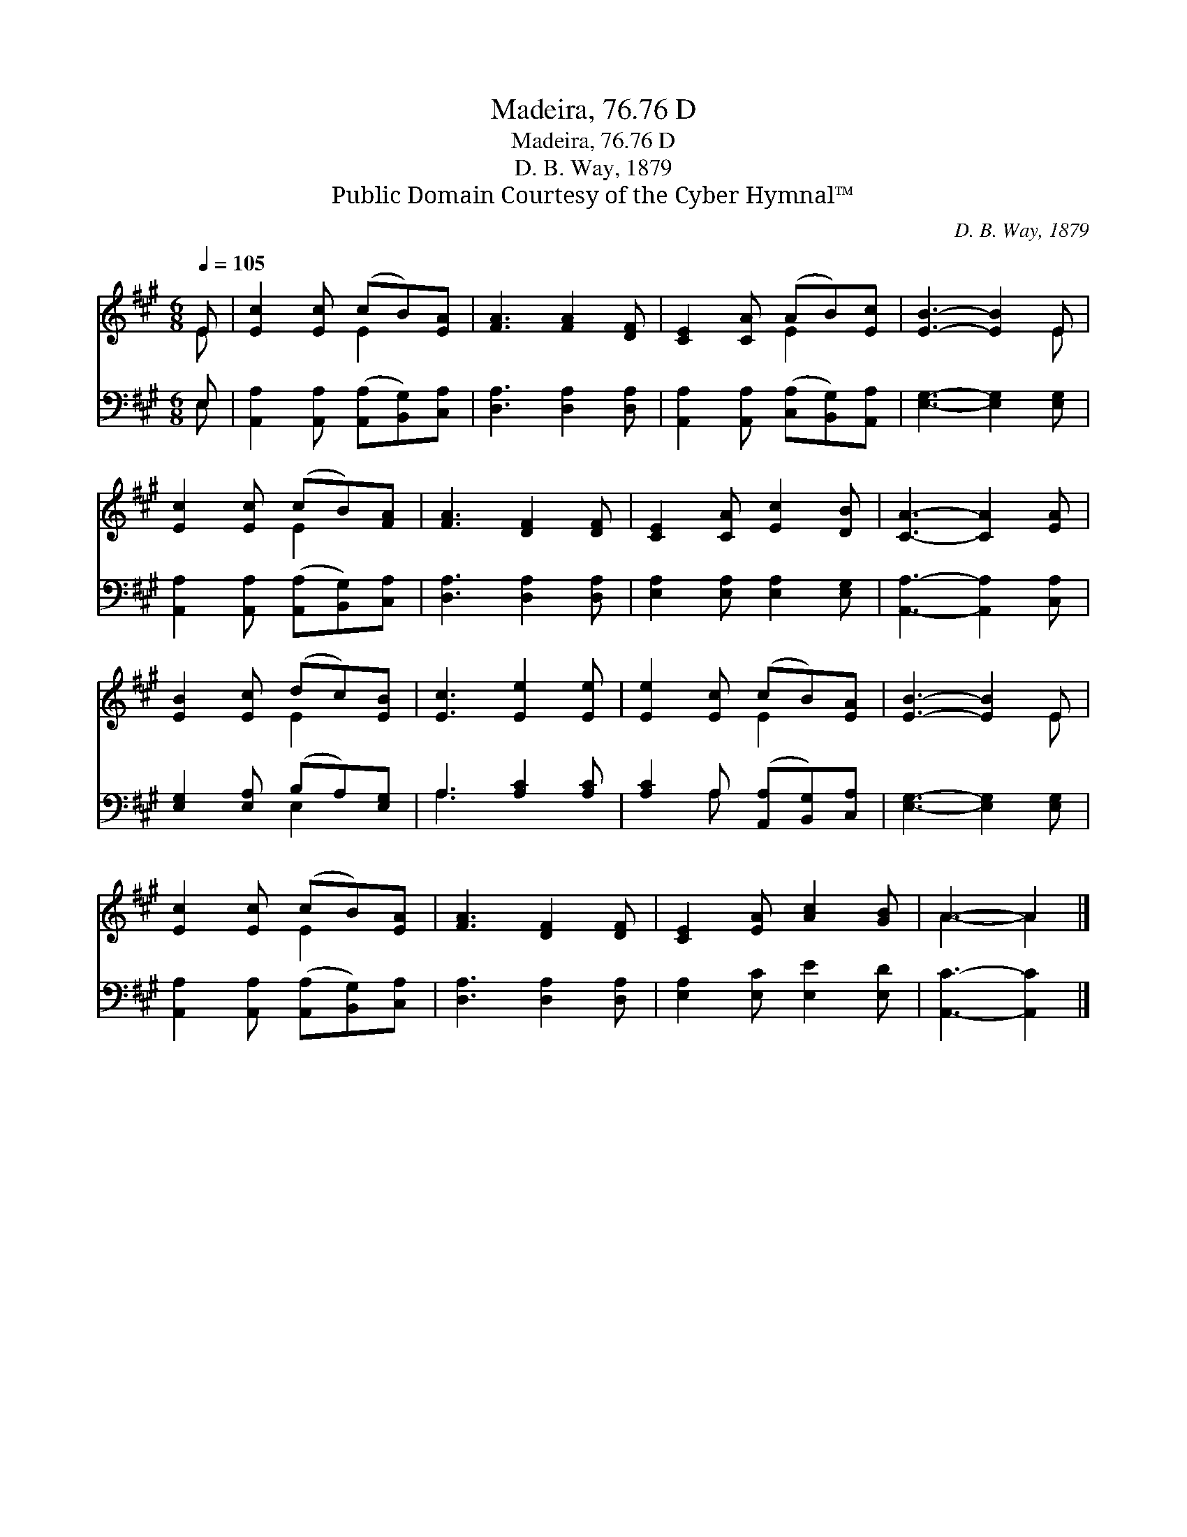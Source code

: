 X:1
T:Madeira, 76.76 D
T:Madeira, 76.76 D
T:D. B. Way, 1879
T:Public Domain Courtesy of the Cyber Hymnal™
C:D. B. Way, 1879
Z:Public Domain
Z:Courtesy of the Cyber Hymnal™
%%score ( 1 2 ) ( 3 4 )
L:1/8
Q:1/4=105
M:6/8
K:A
V:1 treble 
V:2 treble 
V:3 bass 
V:4 bass 
V:1
 E | [Ec]2 [Ec] (cB)[EA] | [FA]3 [FA]2 [DF] | [CE]2 [CA] (AB)[Ec] | [EB]3- [EB]2 E | %5
 [Ec]2 [Ec] (cB)[FA] | [FA]3 [DF]2 [DF] | [CE]2 [CA] [Ec]2 [DB] | [CA]3- [CA]2 [EA] | %9
 [EB]2 [Ec] (dc)[EB] | [Ec]3 [Ee]2 [Ee] | [Ee]2 [Ec] (cB)[EA] | [EB]3- [EB]2 E | %13
 [Ec]2 [Ec] (cB)[EA] | [FA]3 [DF]2 [DF] | [CE]2 [EA] [Ac]2 [GB] | A3- A2 |] %17
V:2
 E | x3 E2 x | x6 | x3 E2 x | x5 E | x3 E2 x | x6 | x6 | x6 | x3 E2 x | x6 | x3 E2 x | x5 E | %13
 x3 E2 x | x6 | x6 | A3- A2 |] %17
V:3
 E, | [A,,A,]2 [A,,A,] ([A,,A,][B,,G,])[C,A,] | [D,A,]3 [D,A,]2 [D,A,] | %3
 [A,,A,]2 [A,,A,] ([C,A,][B,,G,])[A,,A,] | [E,G,]3- [E,G,]2 [E,G,] | %5
 [A,,A,]2 [A,,A,] ([A,,A,][B,,G,])[C,A,] | [D,A,]3 [D,A,]2 [D,A,] | [E,A,]2 [E,A,] [E,A,]2 [E,G,] | %8
 [A,,A,]3- [A,,A,]2 [C,A,] | [E,G,]2 [E,A,] (B,A,)[E,G,] | A,3 [A,C]2 [A,C] | %11
 [A,C]2 A, ([A,,A,][B,,G,])[C,A,] | [E,G,]3- [E,G,]2 [E,G,] | %13
 [A,,A,]2 [A,,A,] ([A,,A,][B,,G,])[C,A,] | [D,A,]3 [D,A,]2 [D,A,] | [E,A,]2 [E,C] [E,E]2 [E,D] | %16
 [A,,C]3- [A,,C]2 |] %17
V:4
 E, | x6 | x6 | x6 | x6 | x6 | x6 | x6 | x6 | x3 E,2 x | A,3 x3 | x2 A, x3 | x6 | x6 | x6 | x6 | %16
 x5 |] %17

